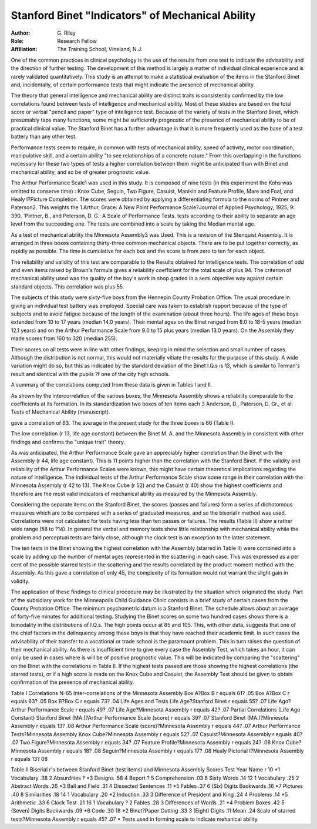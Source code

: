 Stanford Binet "Indicators" of Mechanical Ability
==================================================

:Author: G. Riley
:Role: Research Fellow
:Affiliation: The Training School, Vineland, N.J.

One of the common practices in clinical psychology is the use
of the results from one test to indicate the advisability and the
direction of further testing. The development of this method is
largely a matter of individual clinical experience and is rarely
validated quantitatively. This study is an attempt to make a statistical evaluation of the items in the Stanford Binet and, incidentally, of certain performance tests that might indicate the
presence of mechanical ability.

The theory that general intelligence and mechanical ability are
distinct traits is consistently confirmed by the low correlations found
between tests of intelligence and mechanical ability. Most of
these studies are based on the total score or verbal "pencil and
paper" type of intelligence test. Because of the variety of tests
in the Stanford Binet, which presumably taps many functions, some
might be sufficiently prognostic of the presence of mechanical ability
to be of practical clinical value. The Stanford Binet has a
further advantage in that it is more frequently used as the base
of a test battery than any other test.

Performance tests seem to require, in common with tests of
mechanical ability, speed of activity, motor coordination, manipulative skill, and a certain ability "to see relationships of a concrete
nature." From this overlapping in the functions necessary for
these two types of tests a higher correlation between them might
be anticipated than with Binet and mechanical ability, and so be of
greater prognostic value.

The Arthur Performance Scale1 was used in this study. It
is composed of nine tests (in this experiment the Kohs was omitted
to conserve time) : Knox Cube, Seguin, Two Figure, Casuist, Manikin and Feature Profile, Mare and Foal, and Healy I?Picture Completion. The scores were obtained by applying a differentiating
formula to the norms of Pintner and Paterson2. This weights the
1 Arthur, Grace: A New Point Performance Scale?Journal of Applied
Psychology, 1925, 9: 390.
'Pintner, B., and Peterson, D. G.: A Scale of Performance Tests.
tests according to their ability to separate an age level from the succeeding one. The tests are combined into a scale by taking the
Median mental age.

As a test of mechanical ability the Minnesota Assembly3 was
Used. This is a revision of the Stenquist Assembly. It is arranged
in three boxes containing thirty-three common mechanical objects.
There are to be put together correctly, as rapidly as possible. The
time is cumulative for each box and the score is from zero to ten for
each object.

The reliability and validity of this test are comparable to the
Results obtained for intelligence tests. The correlation of odd and
even items raised by Brown's formula gives a reliability coefficient
for the total scale of plus 94. The criterion of mechanical ability
used was the quality of the boy's work in shop graded in a semi objective way against certain standard objects. This correlation
was plus 55.

The subjects of this study were sixty-five boys from the Hennepin County Probation Office. The usual procedure in giving an
individual test battery was employed. Special care was taken to
establish rapport because of the type of subjects and to avoid fatigue
because of the length of the examination (about three hours).
The life ages of these boys extended from 10 to 17 years (median
14.0 years). Their mental ages on the Binet ranged from 8.0 to
18-5 years (median 12.1 years) and on the Arthur Performance
Scale from 9.0 to 15 plus years (median 13.0 years). On the
Assembly they made scores from 160 to 320 (median 255).

Their scores on all tests were in line with other findings, keeping in mind the selection and small number of cases. Although
the distribution is not normal, this would not materially vitiate the
results for the purpose of this study. A wide variation might do so,
but this as indicated by the standard deviation of the Binet I.Q.s is
13, which is similar to Terman's result and identical with the pupils
?f one of the city high schools.

A summary of the correlations computed from these data is
given in Tables I and II.

As shown by the intercorrelation of the various boxes, the
Minnesota Assembly shows a reliability comparable to the coefficients
at its formation. In its standardization two boxes of ten items each
3 Anderson, D., Paterson, D. Gr., et al: Tests of Mechanical Ability
(manuscript).

gave a correlation of 63. The average in the present study for the
three boxes is 66 (Table I).

The low correlation (r 13, life age constant) between the Binet
M. A. and the Minnesota Assembly in consistent with other findings
and confirms the "unique trait" theory.

As was anticipated, the Arthur Performance Scale gave an
appreciably higher correlation than the Binet with the Assembly
(r 44, life age constant). This is 11 points higher than the correlation with the Stanford Binet. If the validity and reliability of
the Arthur Performance Scales were known, this might have certain
theoretical implications regarding the nature of intelligence.
The individual tests of the Arthur Performance Scale show
some range in their correlation with the Minnesota Assembly (r 42 to
13). The Knox Cube (r 52) and the Casuist (r 40) show the highest
coefficients and therefore are the most valid indicators of mechanical
ability as measured by the Minnesota Assembly.

Considering the separate items on the Stanford Binet, the
scores (passes and failures) form a series of dichotomous measures
which are to be compared with a series of graduated measures, and
so the biserial r method was used. Correlations were not calculated
for tests having less than ten passes or failures. The results (Table
II) show a rather wide range (58 to ?14). In general the verbal
and memory tests show little relationship with mechanical ability
while the problem and perceptual tests are fairly close, although
the clock test is an exception to the latter statement.

The ten tests in the Binet showing the highest correlation with
the Assembly (starred in Table II) were combined into a scale by
adding up the number of mental ages represented in the scattering
in each case. This was expressed as a per cent of the possible starred
tests in the scattering and the results correlated by the product
moment method with the Assembly. As this gave a correlation of
only 45, the complexity of its formation would not warrant the
slight gain in validity.

The application of these findings to clinical procedure may be
illustrated by the situation which originated the study. Part of the
subsidiary work for the Minneapolis Child Guidance Clinic consists
in a brief study of certain cases from the County Probation Office.
The minimum psychometric datum is a Stanford Binet. The schedule allows about an average of forty-five minutes for additional testing.
Studying the Binet scores on some two hundred cases shows
there is a bimodality in the distributions of I.Q.s. The high points
occur at 85 and 105. This, with other data, suggests that one of the
chief factors in the delinquency among these boys is that they have
reached their academic limit. In such cases the advisability of their
transfer to a vocational or trade school is the paramount problem.
This in turn raises the question of their mechanical ability. As
there is insufficient time to give every case the Assembly Test, which
takes an hour, it can only be used in cases where is will be of positive
prognostic value. This will be indicated by comparing the "scattering" on the Binet with the correlations in Table II. If the
highest tests passed are those showing the highest correlations (the
starred tests), or if a high score is made on the Knox Cube and
Casuist, the Assembly Test should be given to obtain confirmation of
the presence of mechanical ability.

Table I
Correlations N-65
Inter-correlations of the Minnesota Assembly
Box A?Box B r equals 61? .05
Box A?Box C r equals 63? .05
Box B?Box C r equals 73? .04
Life Ages and Tests
Life Age?Stanford Binet r equals 55? .07
Life Ago?Arthur Performance Scale r equals 49? .07
Life Age?Minnesota Assembly r equals 42? .07
Partial Correlations (Life Age Constant)
Stanford Binet (MA.)?Arthur Performance Scale (score) r equals 39? .07
Stanford Binet (MA.)?Minnesota Assembly r equals 13? .08
Arthur Performance Scale (score)?Minnesota Assembly r equals 44? .07
Arthur Performance Tests?Minnesota Assembly
Knox Cube?Minnesota Assembly r equals 52? .07
Casuist?Minnesota Assembly r equals 40? .07
Two Figure?Minnesota Assembly r equals 34? .07
Feature Profile?Minnesota Assembly r equals 24? .08
Knox Cube?Minnesota Assembly r equals 18? .08
Seguin?Minnesota Assembly r equals 17? .08
Healy Pictorial I?Minnesota Assembly r equals 13? 08

Table II
Biserial r's between Stanford Binet (test items) and Minnesota Assembly
Scores
Test Year Name r
10 *1 Vocabulary .38
2 Absurdities ?
*3 Designs .58
4 Beport ?
5 Comprehension .03
6 Sixty Words .14
12 1 Vocabulary .25
2 Abstract Words .26
*3 Ball and Field .31
4 Dissected Sentences .11
*5 Fables .37
6 (Six) Digits Backwards .16
*7 Pictures .40
8 Similarities .18
14 1 Vocabulary .20
*2 Induction .33
3 Difference of President and King .24
4 Problems .14
*5 Arithmetic .33
6 Clock Test .21
16 1 Vocabulary ?
2 Fables .28
3 Differences of Words .21
*4 Problem Boxes .42
5 (Seven) Digits Backwards .09
*6 Code .30
18 *2 Binet?Paper Cutting .33
3 (Eight) Digits .11
Mean .24
Scale of starred tests?Minnesota Assembly r equals 45? .07
* Tests used in forming scale to indicate mehanical ability.

